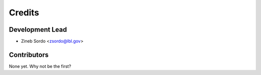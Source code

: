=======
Credits
=======

Development Lead
----------------

* Zineb Sordo <zsordo@lbl.gov>

Contributors
------------

None yet. Why not be the first?
